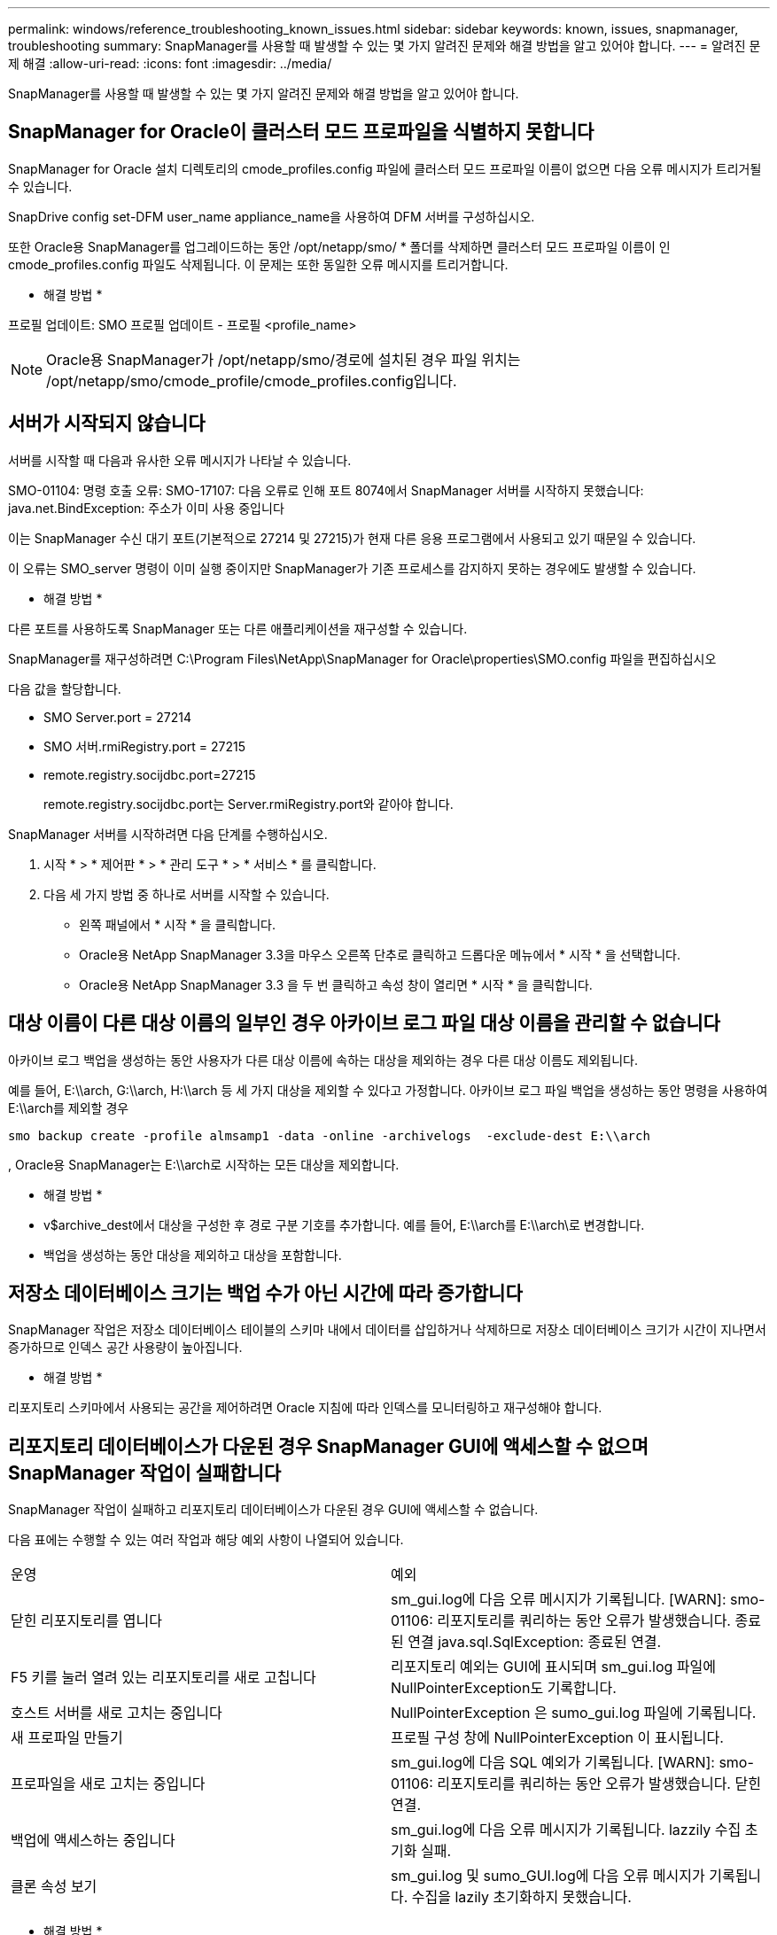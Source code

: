 ---
permalink: windows/reference_troubleshooting_known_issues.html 
sidebar: sidebar 
keywords: known, issues, snapmanager, troubleshooting 
summary: SnapManager를 사용할 때 발생할 수 있는 몇 가지 알려진 문제와 해결 방법을 알고 있어야 합니다. 
---
= 알려진 문제 해결
:allow-uri-read: 
:icons: font
:imagesdir: ../media/


[role="lead"]
SnapManager를 사용할 때 발생할 수 있는 몇 가지 알려진 문제와 해결 방법을 알고 있어야 합니다.



== SnapManager for Oracle이 클러스터 모드 프로파일을 식별하지 못합니다

SnapManager for Oracle 설치 디렉토리의 cmode_profiles.config 파일에 클러스터 모드 프로파일 이름이 없으면 다음 오류 메시지가 트리거될 수 있습니다.

SnapDrive config set-DFM user_name appliance_name을 사용하여 DFM 서버를 구성하십시오.

또한 Oracle용 SnapManager를 업그레이드하는 동안 /opt/netapp/smo/ * 폴더를 삭제하면 클러스터 모드 프로파일 이름이 인 cmode_profiles.config 파일도 삭제됩니다. 이 문제는 또한 동일한 오류 메시지를 트리거합니다.

* 해결 방법 *

프로필 업데이트: SMO 프로필 업데이트 - 프로필 <profile_name>


NOTE: Oracle용 SnapManager가 /opt/netapp/smo/경로에 설치된 경우 파일 위치는 /opt/netapp/smo/cmode_profile/cmode_profiles.config입니다.



== 서버가 시작되지 않습니다

서버를 시작할 때 다음과 유사한 오류 메시지가 나타날 수 있습니다.

SMO-01104: 명령 호출 오류: SMO-17107: 다음 오류로 인해 포트 8074에서 SnapManager 서버를 시작하지 못했습니다: java.net.BindException: 주소가 이미 사용 중입니다

이는 SnapManager 수신 대기 포트(기본적으로 27214 및 27215)가 현재 다른 응용 프로그램에서 사용되고 있기 때문일 수 있습니다.

이 오류는 SMO_server 명령이 이미 실행 중이지만 SnapManager가 기존 프로세스를 감지하지 못하는 경우에도 발생할 수 있습니다.

* 해결 방법 *

다른 포트를 사용하도록 SnapManager 또는 다른 애플리케이션을 재구성할 수 있습니다.

SnapManager를 재구성하려면 C:\Program Files\NetApp\SnapManager for Oracle\properties\SMO.config 파일을 편집하십시오

다음 값을 할당합니다.

* SMO Server.port = 27214
* SMO 서버.rmiRegistry.port = 27215
* remote.registry.socijdbc.port=27215
+
remote.registry.socijdbc.port는 Server.rmiRegistry.port와 같아야 합니다.



SnapManager 서버를 시작하려면 다음 단계를 수행하십시오.

. 시작 * > * 제어판 * > * 관리 도구 * > * 서비스 * 를 클릭합니다.
. 다음 세 가지 방법 중 하나로 서버를 시작할 수 있습니다.
+
** 왼쪽 패널에서 * 시작 * 을 클릭합니다.
** Oracle용 NetApp SnapManager 3.3을 마우스 오른쪽 단추로 클릭하고 드롭다운 메뉴에서 * 시작 * 을 선택합니다.
** Oracle용 NetApp SnapManager 3.3 을 두 번 클릭하고 속성 창이 열리면 * 시작 * 을 클릭합니다.






== 대상 이름이 다른 대상 이름의 일부인 경우 아카이브 로그 파일 대상 이름을 관리할 수 없습니다

아카이브 로그 백업을 생성하는 동안 사용자가 다른 대상 이름에 속하는 대상을 제외하는 경우 다른 대상 이름도 제외됩니다.

예를 들어, E:\\arch, G:\\arch, H:\\arch 등 세 가지 대상을 제외할 수 있다고 가정합니다. 아카이브 로그 파일 백업을 생성하는 동안 명령을 사용하여 E:\\arch를 제외할 경우

[listing]
----
smo backup create -profile almsamp1 -data -online -archivelogs  -exclude-dest E:\\arch
----
, Oracle용 SnapManager는 E:\\arch로 시작하는 모든 대상을 제외합니다.

* 해결 방법 *

* v$archive_dest에서 대상을 구성한 후 경로 구분 기호를 추가합니다. 예를 들어, E:\\arch를 E:\\arch\로 변경합니다.
* 백업을 생성하는 동안 대상을 제외하고 대상을 포함합니다.




== 저장소 데이터베이스 크기는 백업 수가 아닌 시간에 따라 증가합니다

SnapManager 작업은 저장소 데이터베이스 테이블의 스키마 내에서 데이터를 삽입하거나 삭제하므로 저장소 데이터베이스 크기가 시간이 지나면서 증가하므로 인덱스 공간 사용량이 높아집니다.

* 해결 방법 *

리포지토리 스키마에서 사용되는 공간을 제어하려면 Oracle 지침에 따라 인덱스를 모니터링하고 재구성해야 합니다.



== 리포지토리 데이터베이스가 다운된 경우 SnapManager GUI에 액세스할 수 없으며 SnapManager 작업이 실패합니다

SnapManager 작업이 실패하고 리포지토리 데이터베이스가 다운된 경우 GUI에 액세스할 수 없습니다.

다음 표에는 수행할 수 있는 여러 작업과 해당 예외 사항이 나열되어 있습니다.

|===


| 운영 | 예외 


 a| 
닫힌 리포지토리를 엽니다
 a| 
sm_gui.log에 다음 오류 메시지가 기록됩니다. [WARN]: smo-01106: 리포지토리를 쿼리하는 동안 오류가 발생했습니다. 종료된 연결 java.sql.SqlException: 종료된 연결.



 a| 
F5 키를 눌러 열려 있는 리포지토리를 새로 고칩니다
 a| 
리포지토리 예외는 GUI에 표시되며 sm_gui.log 파일에 NullPointerException도 기록합니다.



 a| 
호스트 서버를 새로 고치는 중입니다
 a| 
NullPointerException 은 sumo_gui.log 파일에 기록됩니다.



 a| 
새 프로파일 만들기
 a| 
프로필 구성 창에 NullPointerException 이 표시됩니다.



 a| 
프로파일을 새로 고치는 중입니다
 a| 
sm_gui.log에 다음 SQL 예외가 기록됩니다. [WARN]: smo-01106: 리포지토리를 쿼리하는 동안 오류가 발생했습니다. 닫힌 연결.



 a| 
백업에 액세스하는 중입니다
 a| 
sm_gui.log에 다음 오류 메시지가 기록됩니다. lazzily 수집 초기화 실패.



 a| 
클론 속성 보기
 a| 
sm_gui.log 및 sumo_GUI.log에 다음 오류 메시지가 기록됩니다. 수집을 lazily 초기화하지 못했습니다.

|===
* 해결 방법 *

GUI에 액세스하거나 SnapManager 작업을 수행하려는 경우 저장소 데이터베이스가 실행 중인지 확인해야 합니다.



== 복제된 데이터베이스에 대한 임시 파일을 생성할 수 없습니다

타겟 데이터베이스의 임시 테이블스페이스 파일이 데이터 파일의 마운트 지점이 아닌 마운트 지점에 배치된 경우 클론 생성 작업은 성공하지만 SnapManager는 클론 데이터베이스의 임시 파일을 생성하지 못합니다.

* 해결 방법 *

다음 중 하나를 수행해야 합니다.

* 임시 파일이 데이터 파일의 마운트 지점과 동일한 위치에 배치되도록 타겟 데이터베이스가 배치되었는지 확인합니다.
* 복제된 데이터베이스에 임시 파일을 수동으로 만들거나 추가합니다.




== Data Guard 대기 데이터베이스 백업 실패

보관 로그 위치가 기본 데이터베이스의 서비스 이름으로 구성된 경우 Data Guard 대기 데이터베이스 백업 작업이 실패합니다.

* 해결 방법 *

GUI에서 기본 데이터베이스의 서비스 이름에 해당하는 * 외부 아카이브 로그 위치 지정 * 의 선택을 해제해야 합니다.
